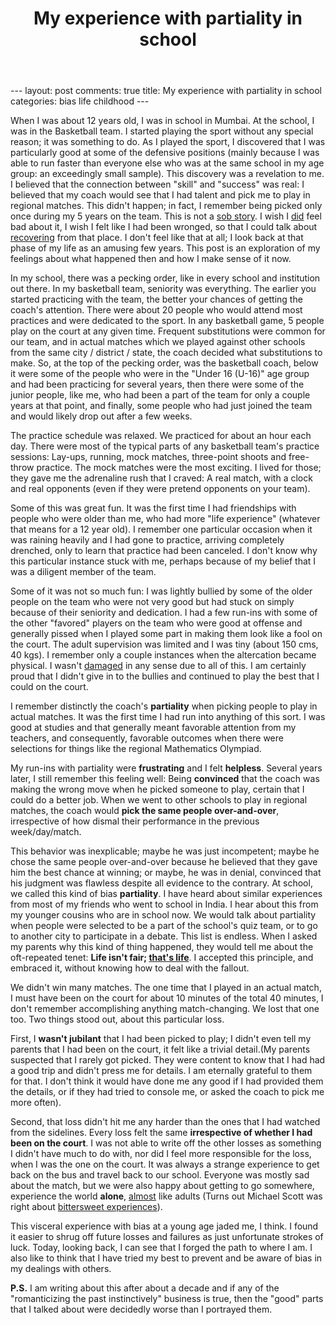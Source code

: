 #+TITLE: My experience with partiality in school
#+OPTIONS: author:nil toc:nil ^:nil

#+begin_export html
---
layout: post
comments: true
title: My experience with partiality in school
categories: bias life childhood
---
#+end_export

When I was about 12 years old, I was in school in Mumbai. At the school, I was in the Basketball
team. I started playing the sport without any special reason; it was something to do. As I played
the sport, I discovered that I was particularly good at some of the defensive positions (mainly
because I was able to run faster than everyone else who was at the same school in my age group: an
exceedingly small sample). This discovery was a revelation to me. I believed that the connection
between "skill" and "success" was real: I believed that my coach would see that I had talent and
pick me to play in regional matches. This didn't happen; in fact, I remember being picked only once
during my 5 years on the team. This is not a _sob story_. I wish I _did_ feel bad about it, I wish I
felt like I had been wronged, so that I could talk about _recovering_ from that place. I don't feel
like that at all; I look back at that phase of my life as an amusing few years. This post is an
exploration of my feelings about what happened then and how I make sense of it now.

#+begin_export html
<!--more-->
#+end_export

In my school, there was a pecking order, like in every school and institution out there. In my
basketball team, seniority was everything. The earlier you started practicing with the team, the
better your chances of getting the coach's attention. There were about 20 people who would attend
most practices and were dedicated to the sport. In any basketball game, 5 people play on the court
at any given time. Frequent substitutions were common for our team, and in actual matches which we
played against other schools from the same city / district / state, the coach decided what
substitutions to make. So, at the top of the pecking order, was the basketball coach, below it were
some of the people who were in the "Under 16 (U-16)" age group and had been practicing for several
years, then there were some of the junior people, like me, who had been a part of the team for only
a couple years at that point, and finally, some people who had just joined the team and would likely
drop out after a few weeks.

The practice schedule was relaxed. We practiced for about an hour each day. There were most of the
typical parts of any basketball team's practice sessions: Lay-ups, running, mock matches,
three-point shoots and free-throw practice. The mock matches were the most exciting. I lived for
those; they gave me the adrenaline rush that I craved: A real match, with a clock and real opponents
(even if they were pretend opponents on your team).

Some of this was great fun. It was the first time I had friendships with people who were older than
me, who had more "life experience" (whatever that means for a 12 year old). I remember one
particular occasion when it was raining heavily and I had gone to practice, arriving completely
drenched, only to learn that practice had been canceled. I don't know why this particular instance
stuck with me, perhaps because of my belief that I was a diligent member of the team.

Some of it was not so much fun: I was lightly bullied by some of the older people on the team who
were not very good but had stuck on simply because of their seniority and dedication. I had a few
run-ins with some of the other "favored" players on the team who were good at offense and generally
pissed when I played some part in making them look like a fool on the court. The adult supervision
was limited and I was tiny (about 150 cms, 40 kgs). I remember only a couple instances when the
altercation became physical. I wasn't _damaged_ in any sense due to all of this. I am certainly
proud that I didn't give in to the bullies and continued to play the best that I could on the court.

I remember distinctly the coach's *partiality* when picking people to play in actual matches. It was
the first time I had run into anything of this sort. I was good at studies and that generally meant
favorable attention from my teachers, and consequently, favorable outcomes when there were
selections for things like the regional Mathematics Olympiad.

My run-ins with partiality were *frustrating* and I felt *helpless*. Several years later, I still
remember this feeling well: Being *convinced* that the coach was making the wrong move when he
picked someone to play, certain that I could do a better job. When we went to other schools to play
in regional matches, the coach would *pick the same people over-and-over*, irrespective of how
dismal their performance in the previous week/day/match.

This behavior was inexplicable; maybe he was just incompetent; maybe he chose the same people
over-and-over because he believed that they gave him the best chance at winning; or maybe, he was in
denial, convinced that his judgment was flawless despite all evidence to the contrary. At school, we
called this kind of bias *partiality*. I have heard about similar experiences from most of my
friends who went to school in India. I hear about this from my younger cousins who are in school
now. We would talk about partiality when people were selected to be a part of the school's quiz
team, or to go to another city to participate in a debate. This list is endless. When I asked my
parents why this kind of thing happened, they would tell me about the oft-repeated tenet: *Life
isn't fair; [[https://www.youtube.com/watch?v=TnlPtaPxXfc][that's life]]*. I accepted this principle, and embraced it, without knowing how to deal
with the fallout.

We didn't win many matches. The one time that I played in an actual match, I must have been on the
court for about 10 minutes of the total 40 minutes, I don't remember accomplishing anything
match-changing. We lost that one too. Two things stood out, about this particular loss.

First, I *wasn't jubilant* that I had been picked to play; I didn't even tell my parents that I had
been on the court, it felt like a trivial detail.(My parents suspected that I rarely got
picked. They were content to know that I had had a good trip and didn't press me for details. I am
eternally grateful to them for that. I don't think it would have done me any good if I had provided
them the details, or if they had tried to console me, or asked the coach to pick me more often).

Second, that loss didn't hit me any harder than the ones that I had watched from the
sidelines. Every loss felt the same *irrespective of whether I had been on the court*. I was not
able to write off the other losses as something I didn't have much to do with, nor did I feel more
responsible for the loss, when I was the one on the court. It was always a strange experience to get
back on the bus and travel back to our school. Everyone was mostly sad about the match, but we were
also happy about getting to go somewhere, experience the world *alone*, _almost_ like
adults (Turns out Michael Scott was right about [[https://www.tvfanatic.com/quotes/i-guess-this-is-what-they-call-a-bittersweet-moment-it-is-bitte/][bittersweet experiences]]).

This visceral experience with bias at a young age jaded me, I think. I found it easier to shrug off
future losses and failures as just unfortunate strokes of luck. Today, looking back, I can see that
I forged the path to where I am. I also like to think that I have tried my best to prevent and be
aware of bias in my dealings with others.

*P.S.* I am writing about this after about a decade and if any of the "romanticizing the past
instinctively" business is true, then the "good" parts that I talked about were decidedly worse than
I portrayed them.
